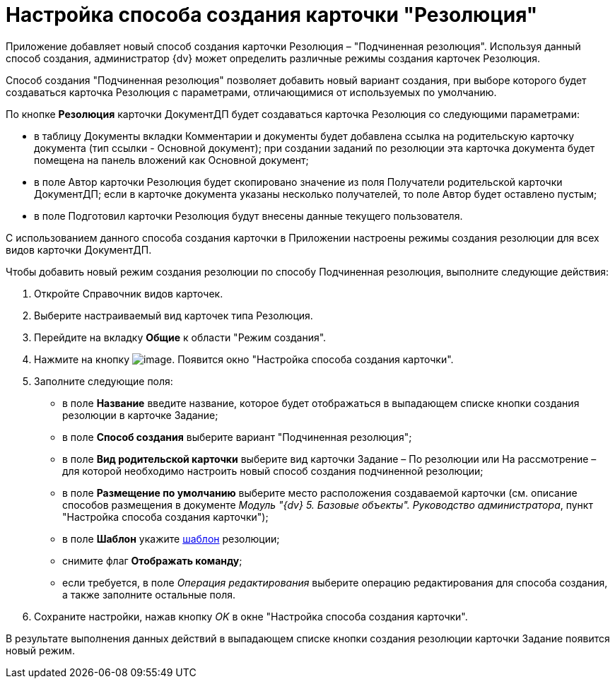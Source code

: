 = Настройка способа создания карточки "Резолюция"

Приложение добавляет новый способ создания карточки Резолюция – "Подчиненная резолюция". Используя данный способ создания, администратор {dv} может определить различные режимы создания карточек Резолюция.

Способ создания "Подчиненная резолюция" позволяет добавить новый вариант создания, при выборе которого будет создаваться карточка Резолюция с параметрами, отличающимися от используемых по умолчанию.

По кнопке *Резолюция* карточки ДокументДП будет создаваться карточка Резолюция со следующими параметрами:

* в таблицу Документы вкладки Комментарии и документы будет добавлена ссылка на родительскую карточку документа (тип ссылки - Основной документ); при создании заданий по резолюции эта карточка документа будет помещена на панель вложений как Основной документ;
* в поле Автор карточки Резолюция будет скопировано значение из поля Получатели родительской карточки ДокументДП; если в карточке документа указаны несколько получателей, то поле Автор будет оставлено пустым;
* в поле Подготовил карточки Резолюция будут внесены данные текущего пользователя.

С использованием данного способа создания карточки в Приложении настроены режимы создания резолюции для всех видов карточки ДокументДП.

Чтобы добавить новый режим создания резолюции по способу Подчиненная резолюция, выполните следующие действия:

[arabic]
. Откройте Справочник видов карточек.
. Выберите настраиваемый вид карточек типа Резолюция.
. Перейдите на вкладку *Общие* к области "Режим создания".
. Нажмите на кнопку image:buttons/plus_1.png[image]. Появится окно "Настройка способа создания карточки".
. Заполните следующие поля:
* в поле *Название* введите название, которое будет отображаться в выпадающем списке кнопки создания резолюции в карточке Задание;
* в поле *Способ создания* выберите вариант "Подчиненная резолюция";
* в поле *Вид родительской карточки* выберите вид карточки Задание – По резолюции или На рассмотрение – для которой необходимо настроить новый способ создания подчиненной резолюции;
* в поле *Размещение по умолчанию* выберите место расположения создаваемой карточки (см. описание способов размещения в документе _Модуль "{dv} 5. Базовые объекты". Руководство администратора_, пункт "Настройка способа создания карточки");
* в поле *Шаблон* укажите xref:Configuration_Template.adoc[шаблон] резолюции;
* снимите флаг *Отображать команду*;
* если требуется, в поле _Операция редактирования_ выберите операцию редактирования для способа создания, а также заполните остальные поля.
. Сохраните настройки, нажав кнопку _OK_ в окне "Настройка способа создания карточки".

В результате выполнения данных действий в выпадающем списке кнопки создания резолюции карточки Задание появится новый режим.

